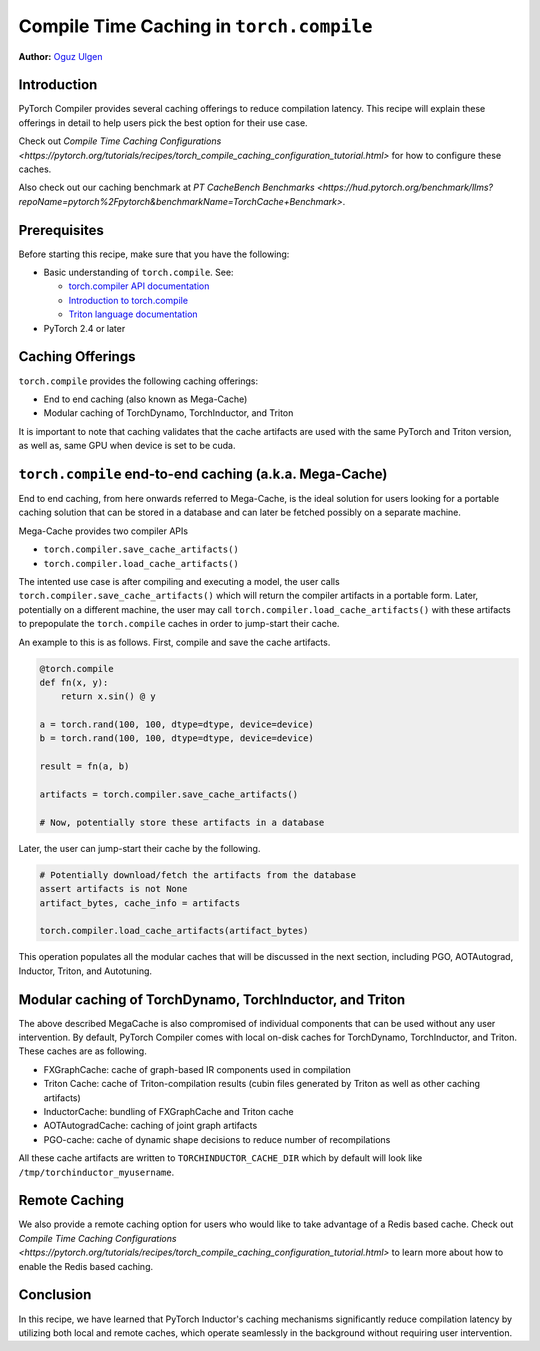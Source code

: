 Compile Time Caching in ``torch.compile``
=========================================================
**Author:** `Oguz Ulgen <https://github.com/oulgen>`_

Introduction
------------------

PyTorch Compiler provides several caching offerings to reduce compilation latency.
This recipe will explain these offerings in detail to help users pick the best option for their use case.

Check out `Compile Time Caching Configurations <https://pytorch.org/tutorials/recipes/torch_compile_caching_configuration_tutorial.html>` for how to configure these caches.

Also check out our caching benchmark at `PT CacheBench Benchmarks <https://hud.pytorch.org/benchmark/llms?repoName=pytorch%2Fpytorch&benchmarkName=TorchCache+Benchmark>`.

Prerequisites
-------------------

Before starting this recipe, make sure that you have the following:

* Basic understanding of ``torch.compile``. See:

  * `torch.compiler API documentation <https://pytorch.org/docs/stable/torch.compiler.html#torch-compiler>`__
  * `Introduction to torch.compile <https://pytorch.org/tutorials/intermediate/torch_compile_tutorial.html>`__
  * `Triton language documentation <https://triton-lang.org/main/index.html>`__

* PyTorch 2.4 or later

Caching Offerings
---------------------

``torch.compile`` provides the following caching offerings:

* End to end caching (also known as Mega-Cache)
* Modular caching of TorchDynamo, TorchInductor, and Triton

It is important to note that caching validates that the cache artifacts are used with the same PyTorch and Triton version, as well as, same GPU when device is set to be cuda.

``torch.compile`` end-to-end caching (a.k.a. Mega-Cache)
------------------------------------------------------------

End to end caching, from here onwards referred to Mega-Cache, is the ideal solution for users looking for a portable caching solution that can be stored in a database and can later be fetched possibly on a separate machine.

Mega-Cache provides two compiler APIs

* ``torch.compiler.save_cache_artifacts()``
* ``torch.compiler.load_cache_artifacts()``

The intented use case is after compiling and executing a model, the user calls ``torch.compiler.save_cache_artifacts()`` which will return the compiler artifacts in a portable form. Later, potentially on a different machine, the user may call ``torch.compiler.load_cache_artifacts()`` with these artifacts to prepopulate the ``torch.compile`` caches in order to jump-start their cache.

An example to this is as follows. First, compile and save the cache artifacts.

.. code-block:: python

    @torch.compile
    def fn(x, y):
        return x.sin() @ y

    a = torch.rand(100, 100, dtype=dtype, device=device)
    b = torch.rand(100, 100, dtype=dtype, device=device)

    result = fn(a, b)

    artifacts = torch.compiler.save_cache_artifacts()

    # Now, potentially store these artifacts in a database

Later, the user can jump-start their cache by the following.

.. code-block:: python 

    # Potentially download/fetch the artifacts from the database
    assert artifacts is not None
    artifact_bytes, cache_info = artifacts

    torch.compiler.load_cache_artifacts(artifact_bytes)

This operation populates all the modular caches that will be discussed in the next section, including PGO, AOTAutograd, Inductor, Triton, and Autotuning.


Modular caching of TorchDynamo, TorchInductor, and Triton
-----------------------------------------------------------

The above described MegaCache is also compromised of individual components that can be used without any user intervention. By default, PyTorch Compiler comes with local on-disk caches for TorchDynamo, TorchInductor, and Triton. These caches are as following.

* FXGraphCache: cache of graph-based IR components used in compilation
* Triton Cache: cache of Triton-compilation results (cubin files generated by Triton as well as other caching artifacts)
* InductorCache: bundling of FXGraphCache and Triton cache
* AOTAutogradCache: caching of joint graph artifacts
* PGO-cache: cache of dynamic shape decisions to reduce number of recompilations

All these cache artifacts are written to ``TORCHINDUCTOR_CACHE_DIR`` which by default will look like ``/tmp/torchinductor_myusername``.


Remote Caching
----------------

We also provide a remote caching option for users who would like to take advantage of a Redis based cache. Check out `Compile Time Caching Configurations <https://pytorch.org/tutorials/recipes/torch_compile_caching_configuration_tutorial.html>` to learn more about how to enable the Redis based caching.


Conclusion
-------------
In this recipe, we have learned that PyTorch Inductor's caching mechanisms significantly reduce compilation latency by utilizing both local and remote caches, which operate seamlessly in the background without requiring user intervention.


